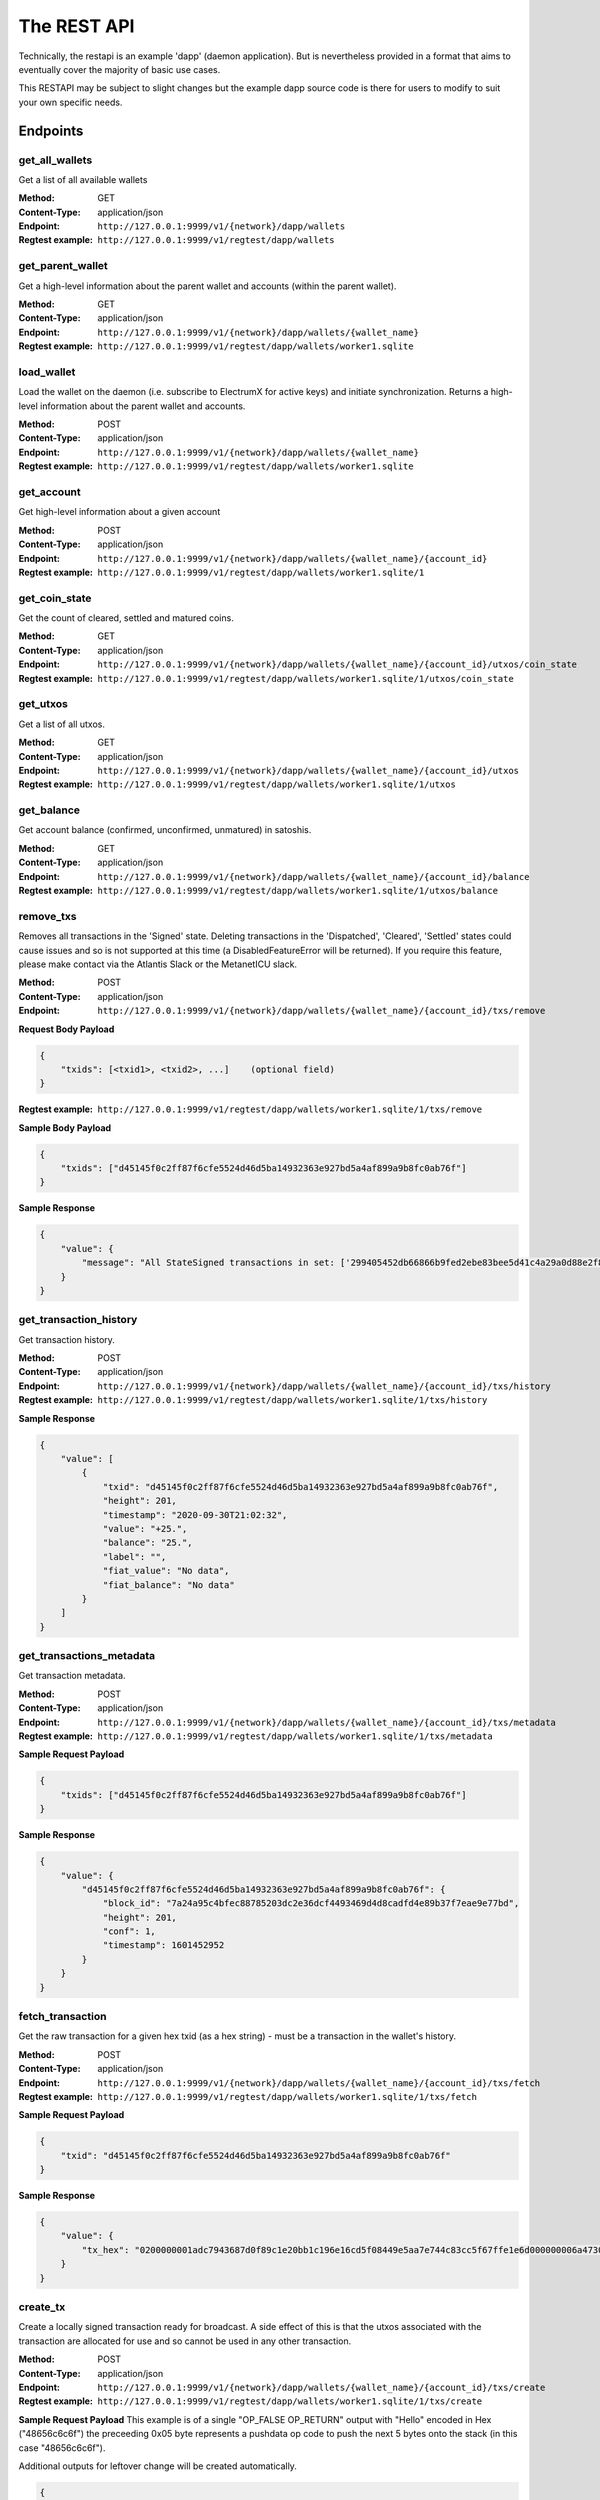 The REST API
===================

Technically, the restapi is an example 'dapp' (daemon application). But is nevertheless
provided in a format that aims to eventually cover the majority of basic use cases.

This RESTAPI may be subject to slight changes but the example dapp source code is there for users to modify
to suit your own specific needs.

Endpoints
##########

get_all_wallets
**********************
Get a list of all available wallets

:Method: GET
:Content-Type: application/json
:Endpoint: ``http://127.0.0.1:9999/v1/{network}/dapp/wallets``
:Regtest example: ``http://127.0.0.1:9999/v1/regtest/dapp/wallets``

get_parent_wallet
**********************
Get a high-level information about the parent wallet and accounts (within the parent wallet).

:Method: GET
:Content-Type: application/json
:Endpoint: ``http://127.0.0.1:9999/v1/{network}/dapp/wallets/{wallet_name}``
:Regtest example: ``http://127.0.0.1:9999/v1/regtest/dapp/wallets/worker1.sqlite``

load_wallet
**********************
Load the wallet on the daemon (i.e. subscribe to ElectrumX for active keys)
and initiate synchronization. Returns a high-level information about the
parent wallet and accounts.

:Method: POST
:Content-Type: application/json
:Endpoint: ``http://127.0.0.1:9999/v1/{network}/dapp/wallets/{wallet_name}``
:Regtest example: ``http://127.0.0.1:9999/v1/regtest/dapp/wallets/worker1.sqlite``

get_account
**********************
Get high-level information about a given account

:Method: POST
:Content-Type: application/json
:Endpoint: ``http://127.0.0.1:9999/v1/{network}/dapp/wallets/{wallet_name}/{account_id}``
:Regtest example: ``http://127.0.0.1:9999/v1/regtest/dapp/wallets/worker1.sqlite/1``

get_coin_state
**********************
Get the count of cleared, settled and matured coins.

:Method: GET
:Content-Type: application/json
:Endpoint: ``http://127.0.0.1:9999/v1/{network}/dapp/wallets/{wallet_name}/{account_id}/utxos/coin_state``
:Regtest example: ``http://127.0.0.1:9999/v1/regtest/dapp/wallets/worker1.sqlite/1/utxos/coin_state``

get_utxos
**********************
Get a list of all utxos.

:Method: GET
:Content-Type: application/json
:Endpoint: ``http://127.0.0.1:9999/v1/{network}/dapp/wallets/{wallet_name}/{account_id}/utxos``
:Regtest example: ``http://127.0.0.1:9999/v1/regtest/dapp/wallets/worker1.sqlite/1/utxos``

get_balance
**********************
Get account balance (confirmed, unconfirmed, unmatured) in satoshis.

:Method: GET
:Content-Type: application/json
:Endpoint: ``http://127.0.0.1:9999/v1/{network}/dapp/wallets/{wallet_name}/{account_id}/balance``
:Regtest example: ``http://127.0.0.1:9999/v1/regtest/dapp/wallets/worker1.sqlite/1/utxos/balance``

remove_txs
**********************
Removes all transactions in the 'Signed' state. Deleting transactions in the
'Dispatched', 'Cleared', 'Settled' states could cause issues and so is
not supported at this time (a DisabledFeatureError will be returned). If you
require this feature, please make contact via the Atlantis Slack or the
MetanetICU slack.

:Method: POST
:Content-Type: application/json
:Endpoint: ``http://127.0.0.1:9999/v1/{network}/dapp/wallets/{wallet_name}/{account_id}/txs/remove``

**Request Body Payload**

.. code-block::

    {
        "txids": [<txid1>, <txid2>, ...]    (optional field)
    }


:Regtest example: ``http://127.0.0.1:9999/v1/regtest/dapp/wallets/worker1.sqlite/1/txs/remove``

**Sample Body Payload**

.. code-block::

    {
        "txids": ["d45145f0c2ff87f6cfe5524d46d5ba14932363e927bd5a4af899a9b8fc0ab76f"]
    }

**Sample Response**

.. code-block::

    {
        "value": {
            "message": "All StateSigned transactions in set: ['299405452db66866b9fed2ebe83bee5d41c4a29a0d88e2f8590f1ced7f5531b1'] deleted fromTxCache, TxInputs and TxOutputs cache and SqliteDatabase."
        }
    }

get_transaction_history
*************************
Get transaction history.

:Method: POST
:Content-Type: application/json
:Endpoint: ``http://127.0.0.1:9999/v1/{network}/dapp/wallets/{wallet_name}/{account_id}/txs/history``
:Regtest example: ``http://127.0.0.1:9999/v1/regtest/dapp/wallets/worker1.sqlite/1/txs/history``

**Sample Response**

.. code-block::

    {
        "value": [
            {
                "txid": "d45145f0c2ff87f6cfe5524d46d5ba14932363e927bd5a4af899a9b8fc0ab76f",
                "height": 201,
                "timestamp": "2020-09-30T21:02:32",
                "value": "+25.",
                "balance": "25.",
                "label": "",
                "fiat_value": "No data",
                "fiat_balance": "No data"
            }
        ]
    }

get_transactions_metadata
***************************
Get transaction metadata.

:Method: POST
:Content-Type: application/json
:Endpoint: ``http://127.0.0.1:9999/v1/{network}/dapp/wallets/{wallet_name}/{account_id}/txs/metadata``
:Regtest example: ``http://127.0.0.1:9999/v1/regtest/dapp/wallets/worker1.sqlite/1/txs/metadata``

**Sample Request Payload**

.. code-block::

    {
        "txids": ["d45145f0c2ff87f6cfe5524d46d5ba14932363e927bd5a4af899a9b8fc0ab76f"]
    }

**Sample Response**

.. code-block::

    {
        "value": {
            "d45145f0c2ff87f6cfe5524d46d5ba14932363e927bd5a4af899a9b8fc0ab76f": {
                "block_id": "7a24a95c4bfec88785203dc2e36dcf4493469d4d8cadfd4e89b37f7eae9e77bd",
                "height": 201,
                "conf": 1,
                "timestamp": 1601452952
            }
        }
    }

fetch_transaction
***************************
Get the raw transaction for a given hex txid (as a hex string) - must be a transaction in the wallet's history.

:Method: POST
:Content-Type: application/json
:Endpoint: ``http://127.0.0.1:9999/v1/{network}/dapp/wallets/{wallet_name}/{account_id}/txs/fetch``
:Regtest example: ``http://127.0.0.1:9999/v1/regtest/dapp/wallets/worker1.sqlite/1/txs/fetch``

**Sample Request Payload**

.. code-block::

    {
        "txid": "d45145f0c2ff87f6cfe5524d46d5ba14932363e927bd5a4af899a9b8fc0ab76f"
    }

**Sample Response**

.. code-block::

    {
        "value": {
            "tx_hex": "0200000001adc7943687d0f89c1e20bb1c196e16cd5f08449e5aa7e744c83cc5f67ffe1e6d000000006a47304402204a23d0a3b4f3806c741966748ab0433409e9a75eeb8203d9ddb5a4209b224a0c022034b4e134aabf77f54a37175f4e391f9ab2c08540d7dfef2cb7189e0526fb6235412102f1120ab677437a561b9c2c05584d974aedf01d6038c3edfe3a3af9742113a91cfeffffff0200f90295000000001976a914b3de43912c075239c5bba3e1061baa021d238e4d88ac1ef80295000000001976a91444afd14a53a354048320c19ccfb1833263b3bd0188acc8000000"
        }
    }

create_tx
***************************
Create a locally signed transaction ready for broadcast. A side effect of this is that the utxos associated with the
transaction are allocated for use and so cannot be used in any other transaction.

:Method: POST
:Content-Type: application/json
:Endpoint: ``http://127.0.0.1:9999/v1/{network}/dapp/wallets/{wallet_name}/{account_id}/txs/create``
:Regtest example: ``http://127.0.0.1:9999/v1/regtest/dapp/wallets/worker1.sqlite/1/txs/create``

**Sample Request Payload**
This example is of a single "OP_FALSE OP_RETURN" output with "Hello" encoded in Hex ("48656c6c6f") the preceeding
0x05 byte represents a pushdata op code to push the next 5 bytes onto the stack (in this case "48656c6c6f").

Additional outputs for leftover change will be created automatically.

.. code-block::

    {
        "outputs": [
            {"script_pubkey":"006a0548656c6c6f", "value": 0}
        ],
        "password": "test"
    }

**Sample Response**

.. code-block::

    {
        "value": {
            "tx_hex": "0200000001adc7943687d0f89c1e20bb1c196e16cd5f08449e5aa7e744c83cc5f67ffe1e6d000000006a47304402204a23d0a3b4f3806c741966748ab0433409e9a75eeb8203d9ddb5a4209b224a0c022034b4e134aabf77f54a37175f4e391f9ab2c08540d7dfef2cb7189e0526fb6235412102f1120ab677437a561b9c2c05584d974aedf01d6038c3edfe3a3af9742113a91cfeffffff0200f90295000000001976a914b3de43912c075239c5bba3e1061baa021d238e4d88ac1ef80295000000001976a91444afd14a53a354048320c19ccfb1833263b3bd0188acc8000000"
        }
    }


broadcast
***************************
Broadcast a rawtx (created with the previous endpoint).

:Method: POST
:Content-Type: application/json
:Endpoint: ``http://127.0.0.1:9999/v1/{network}/dapp/wallets/{wallet_name}/{account_id}/txs/broadcast``
:Regtest example: ``http://127.0.0.1:9999/v1/regtest/dapp/wallets/worker1.sqlite/1/txs/broadcast``

**Sample Request Payload**
This example is of a single "OP_FALSE OP_RETURN" output with "Hello" encoded in Hex ("48656c6c6f") the preceeding
0x05 byte represents a pushdata op code to push the next 5 bytes onto the stack (in this case "48656c6c6f").

Additional outputs for leftover change will be created automatically.

.. code-block::

    {
        "rawtx": "0100000001b131557fed1c0f59f8e2880d9aa2c4415dee3be8ebd2feb96668b62d45059429010000006b48304502210087d8ef3f390e563499598501759695a519a5b405f36704f8c9506089b1d5de32022072477b3f96d1df1e4b32519f5606415928d67786b0193a87d372fb9bcf5ddc04412103e9ca43c3b2e885c8a420d5784bc3bbf26c0c3def9751a8fe7b4a4a9918c22d10ffffffff02000000000000000008006a0548656c6c6f60f70295000000001976a914b3de43912c075239c5bba3e1061baa021d238e4d88acc9000000"
    }

**Sample Response**

.. code-block::

    {
        "value": {
            "txid": "53b1b2886f038183199f3dc6979c9c54934ebe74166e20addb0f318165d1b7ce"
        }
    }

create_and_broadcast
***************************
Atomically creates and broadcasts a transaction. If any errors occur, the intermediate step of creating a signed
transaction will be reversed (i.e. the transaction will be deleted and the utxos freed for use).

:Method: POST
:Content-Type: application/json
:Endpoint: ``http://127.0.0.1:9999/v1/{network}/dapp/wallets/{wallet_name}/{account_id}/txs/create_and_broadcast``
:Regtest example: ``http://127.0.0.1:9999/v1/regtest/dapp/wallets/worker1.sqlite/1/txs/create_and_broadcast``

**Sample Request Payload**
This example is of a single "OP_FALSE OP_RETURN" output with "Hello" encoded in Hex ("48656c6c6f") the preceeding
0x05 byte represents a pushdata op code to push the next 5 bytes onto the stack (in this case "48656c6c6f").

Additional outputs for leftover change will be created automatically.

.. code-block::

    {
        "outputs": [
            {"script_pubkey":"006a0548656c6c6f", "value": 0}
        ],
        "password": "test"
    }

**Sample Response**

.. code-block::

    {
        "value": {
            "txid": "7a77e888bb9a60f277cf3ae570c1fb61f99c13c9335170895efa07c6a923c91c"
        }
    }

split_utxos
***************************
Creates and broadcasts a coin-splitting transaction i.e. it breaks up existing utxos into a specified number of
new utxos with the desired "split_value" (satoshis). "split_count" represents the maximum number of splitting outputs
for the transaction. "desired_utxo_count" determines when the desired utxo count has been reached (i.e. if you have
200 utxos but "desired_utxo_count" is 220 then the next coin splitting transaction will create 20 more utxos.

:Method: POST
:Content-Type: application/json
:Endpoint: ``http://127.0.0.1:9999/v1/{network}/dapp/wallets/{wallet_name}/{account_id}/txs/split_utxos``
:Regtest example: ``http://127.0.0.1:9999/v1/regtest/dapp/wallets/worker1.sqlite/1/txs/split_utxos``

**Sample Request Payload**

.. code-block::

    {
        "split_value": 10000,
        "split_count": 100,
        "password": "test",
        "desired_utxo_count": 1000
    }

**Sample Response**

.. code-block::

    {
        "value": {
            "txid": "7a77e888bb9a60f277cf3ae570c1fb61f99c13c9335170895efa07c6a923c91c"
        }
    }

Regtest only endpoints
########################
If you try to access these endpoints when not in RegTest mode you will get back a 404 error because the endpoint will
not be available.

topup_account
***************************
Tops up the RegTest wallet from the RegTest node wallet (new blocks may be generated to facilitate this process).

:Method: POST
:Content-Type: application/json
:Endpoint: ``http://127.0.0.1:9999/v1/{network}/dapp/wallets/{wallet_name}/{account_id}/topup_account``
:Regtest example: ``http://127.0.0.1:9999/v1/regtest/dapp/wallets/worker1.sqlite/1/topup_account``

**Sample Request Payload**

.. code-block::

    {
        "amount": 10
    }

**Sample Response**

.. code-block::

    {
        "value": {
            "txid": "cea035abf5b8c6814db2b3ab4240a7c8f65ea08d8b3a32a0bdb1d6c0605bb7e0"
        }
    }

generate_blocks
***************************
Tops up the RegTest wallet from the RegTest node wallet (new blocks may be generated to facilitate this process).

:Method: POST
:Content-Type: application/json
:Endpoint: ``http://127.0.0.1:9999/v1/{network}/dapp/wallets/{wallet_name}/{account_id}/generate_blocks``
:Regtest example: ``http://127.0.0.1:9999/v1/regtest/dapp/wallets/worker1.sqlite/1/generate_blocks``

**Sample Request Payload**

.. code-block::

    {
        "nblocks": 3
    }

**Sample Response**

.. code-block::

    {
        "value": {
            "txid": [
                "410a6fd9024613d8e98953706b31f13ed875a7dfd9f2cee39b33ed2de0a15c92",
                "262b113c711eb11e8a44b58aea8be36ba788b599a2089b425d0eb7f94d7d3913",
                "12a972760942e24b53d74c18608a16aeef6df3d193a80e5f503d1457b1fb815a"
            ]
        }
    }


create_new_wallet
***************************
This will create a new wallet - in this example "worker1.sqlite". This example was produced via the electrumsv-sdk_ which
allows a convienient method for running a RegTest node, electrumX instance (pre-configured to connect) and an
ElectrumSV instance with data-dir=G:\\electrumsv_official\\electrumsv1.


.. _electrumsv-sdk: https://github.com/electrumsv/electrumsv-sdk

:Method: POST
:Content-Type: application/json
:Endpoint: ``http://127.0.0.1:9999/v1/{network}/dapp/wallets/{wallet_name}/{account_id}/create_new_wallet``
:Regtest example: ``http://127.0.0.1:9999/v1/regtest/dapp/wallets/worker1.sqlite/create_new_wallet``

**Sample Request Payload**

.. code-block::

    {
        "password": "test"
    }

**Sample Response**

.. code-block::

    {
        "value": {
            "new_wallet": "G:\\electrumsv_official\\electrumsv1\\regtest\\wallets\\worker1.sqlite"
        }
    }
